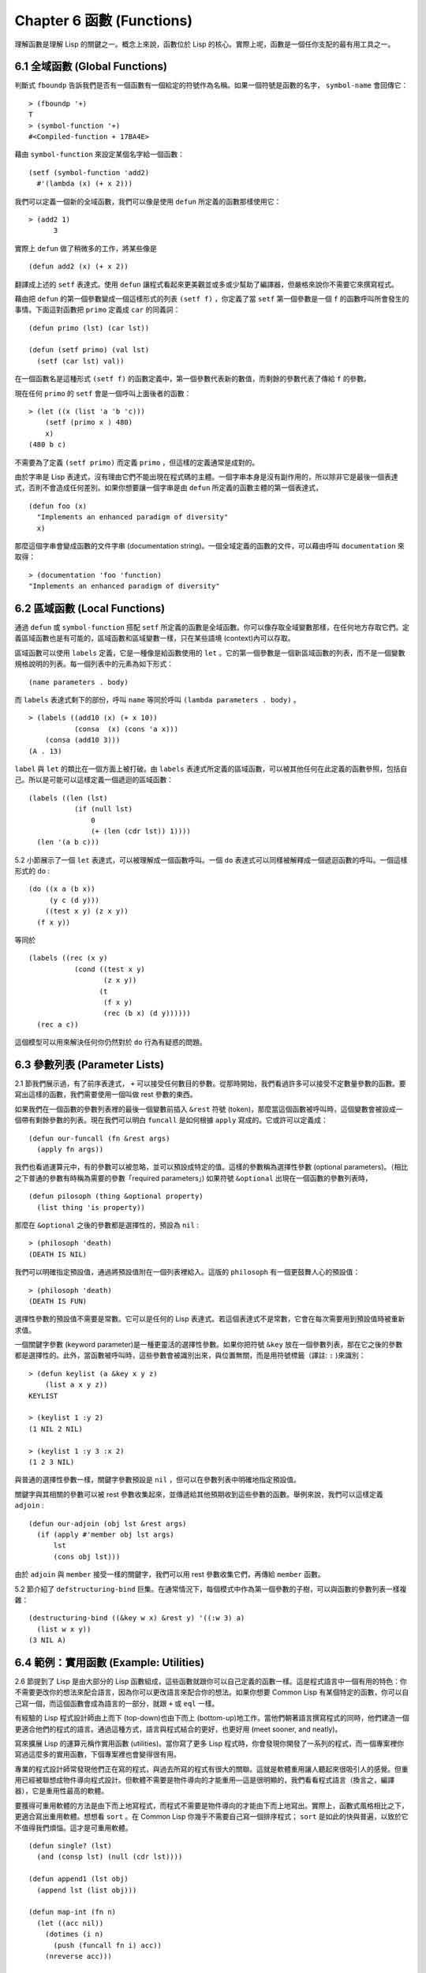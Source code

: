 .. highlight:: cl
   :linenothreshold: 0

Chapter 6 函數 (Functions)
***************************************************

理解函數是理解 Lisp 的關鍵之一。概念上來說，函數位於 Lisp 的核心。實際上呢，函數是一個任你支配的最有用工具之一。

6.1 全域函數 (Global Functions)
==================================

判斷式 ``fboundp`` 告訴我們是否有一個函數有一個給定的符號作為名稱。如果一個符號是函數的名字， ``symbol-name`` 會回傳它：

::

  > (fboundp '+)
  T
  > (symbol-function '+)
  #<Compiled-function + 17BA4E>

藉由 ``symbol-function`` 來設定某個名字給一個函數：

::

  (setf (symbol-function 'add2)
    #'(lambda (x) (+ x 2)))

我們可以定義一個新的全域函數，我們可以像是使用 ``defun`` 所定義的函數那樣使用它：

::

  > (add2 1)
	3

實際上 ``defun`` 做了稍微多的工作，將某些像是

::

	(defun add2 (x) (+ x 2))

翻譯成上述的 ``setf`` 表達式。使用 ``defun`` 讓程式看起來更美觀並或多或少幫助了編譯器，但嚴格來說你不需要它來撰寫程式。

藉由把 ``defun`` 的第一個參數變成一個這樣形式的列表 ``(setf f)`` ，你定義了當 ``setf`` 第一個參數是一個 ``f`` 的函數呼叫所會發生的事情。下面這對函數把 ``primo`` 定義成 ``car`` 的同義詞：

::

  (defun primo (lst) (car lst))

  (defun (setf primo) (val lst)
    (setf (car lst) val))

在一個函數名是這種形式 ``(setf f)`` 的函數定義中，第一個參數代表新的數值，而剩餘的參數代表了傳給 ``f`` 的參數。

現在任何 ``primo`` 的 ``setf`` 會是一個呼叫上面後者的函數：

::

  > (let ((x (list 'a 'b 'c)))
      (setf (primo x ) 480)
      x)
  (480 b c)

不需要為了定義 ``(setf primo)`` 而定義 ``primo`` ，但這樣的定義通常是成對的。

由於字串是 Lisp 表達式，沒有理由它們不能出現在程式碼的主體。一個字串本身是沒有副作用的，所以除非它是最後一個表達式，否則不會造成任何差別。如果你想要讓一個字串是由 ``defun`` 所定義的函數主體的第一個表達式，

::

  (defun foo (x)
    "Implements an enhanced paradigm of diversity"
    x)

那麼這個字串會變成函數的文件字串 (documentation string)。一個全域定義的函數的文件，可以藉由呼叫 ``documentation`` 來取得：

::

  > (documentation 'foo 'function)
  "Implements an enhanced paradigm of diversity"

6.2 區域函數 (Local Functions)
===============================

通過 ``defun`` 或 ``symbol-function`` 搭配 ``setf`` 所定義的函數是全域函數。你可以像存取全域變數那樣，在任何地方存取它們。定義區域函數也是有可能的，區域函數和區域變數一樣，只在某些語境 (context)內可以存取。

區域函數可以使用 ``labels`` 定義，它是一種像是給函數使用的 ``let`` 。它的第一個參數是一個新區域函數的列表，而不是一個變數規格說明的列表。每一個列表中的元素為如下形式：

::

  (name parameters . body)

而 ``labels`` 表達式剩下的部份，呼叫 ``name`` 等同於呼叫 ``(lambda parameters . body)`` 。

::

  > (labels ((add10 (x) (+ x 10))
             (consa  (x) (cons 'a x)))
      (consa (add10 3)))
  (A . 13)

``label`` 與 ``let`` 的類比在一個方面上被打破。由 ``labels`` 表達式所定義的區域函數，可以被其他任何在此定義的函數參照，包括自己。所以是可能可以這樣定義一個遞迴的區域函數：

::

  (labels ((len (lst)
             (if (null lst)
                 0
                 (+ (len (cdr lst)) 1))))
    (len '(a b c)))

5.2 小節展示了一個 ``let`` 表達式，可以被理解成一個函數呼叫。一個 ``do`` 表達式可以同樣被解釋成一個遞迴函數的呼叫。一個這樣形式的 ``do`` :

::

  (do ((x a (b x))
       (y c (d y)))
      ((test x y) (z x y))
    (f x y))

等同於

::

  (labels ((rec (x y)
             (cond ((test x y)
                    (z x y))
                   (t
                    (f x y)
                    (rec (b x) (d y))))))
    (rec a c))

這個模型可以用來解決任何你仍然對於 ``do`` 行為有疑惑的問題。

6.3 參數列表 (Parameter Lists)
================================

2.1 節我們展示過，有了前序表達式， ``+`` 可以接受任何數目的參數。從那時開始，我們看過許多可以接受不定數量參數的函數。要寫出這樣的函數，我們需要使用一個叫做 rest 參數的東西。

如果我們在一個函數的參數列表裡的最後一個變數前插入 ``&rest`` 符號 (token)，那麼當這個函數被呼叫時，這個變數會被設成一個帶有剩餘參數的列表。現在我們可以明白 ``funcall`` 是如何根據 ``apply`` 寫成的。它或許可以定義成：

::

  (defun our-funcall (fn &rest args)
    (apply fn args))

我們也看過運算元中，有的參數可以被忽略，並可以預設成特定的值。這樣的參數稱為選擇性參數 (optional parameters)。（相比之下普通的參數有時稱為需要的參數「required parameters」) 如果符號 ``&optional`` 出現在一個函數的參數列表時，

::

  (defun pilosoph (thing &optional property)
    (list thing 'is property))

那麼在 ``&optional`` 之後的參數都是選擇性的，預設為 ``nil`` :

::

  > (philosoph 'death)
  (DEATH IS NIL)

我們可以明確指定預設值，通過將預設值附在一個列表裡給入。這版的 ``philosoph`` 有一個更鼓舞人心的預設值：

::

  > (philosoph 'death)
  (DEATH IS FUN)

選擇性參數的預設值不需要是常數。它可以是任何的 Lisp 表達式。若這個表達式不是常數，它會在每次需要用到預設值時被重新求值。

一個關鍵字參數 (keyword parameter)是一種更靈活的選擇性參數。如果你把符號 ``&key`` 放在一個參數列表，那在它之後的參數都是選擇性的。此外，當函數被呼叫時，這些參數會被識別出來，與位置無關，而是用符號標籤（譯註: ``:`` )來識別：

::

  > (defun keylist (a &key x y z)
      (list a x y z))
  KEYLIST

  > (keylist 1 :y 2)
  (1 NIL 2 NIL)

  > (keylist 1 :y 3 :x 2)
  (1 2 3 NIL)

與普通的選擇性參數一樣，關鍵字參數預設是 ``nil`` ，但可以在參數列表中明確地指定預設值。

關鍵字與其相關的參數可以被 rest 參數收集起來，並傳遞給其他預期收到這些參數的函數。舉例來說，我們可以這樣定義 ``adjoin`` :

::

  (defun our-adjoin (obj lst &rest args)
    (if (apply #'member obj lst args)
        lst
        (cons obj lst)))

由於 ``adjoin`` 與 ``member`` 接受一樣的關鍵字，我們可以用 rest 參數收集它們，再傳給 ``member`` 函數。

5.2 節介紹了 ``defstructuring-bind`` 巨集。在通常情況下，每個模式中作為第一個參數的子樹，可以與函數的參數列表一樣複雜：

::

  (destructuring-bind ((&key w x) &rest y) '((:w 3) a)
    (list w x y))
  (3 NIL A)

6.4 範例：實用函數 (Example: Utilities)
=========================================

2.6 節提到了 Lisp 是由大部分的 Lisp 函數組成，這些函數就跟你可以自己定義的函數一樣。這是程式語言中一個有用的特色：你不需要更改你的想法來配合語言，因為你可以更改語言來配合你的想法。如果你想要 Common Lisp 有某個特定的函數，你可以自己寫一個，而這個函數會成為語言的一部分，就跟 ``+`` 或 ``eql`` 一樣。

有經驗的 Lisp 程式設計師由上而下 (top-down)也由下而上 (bottom-up)地工作。當他們朝著語言撰寫程式的同時，他們建造一個更適合他們的程式的語言。通過這種方式，語言與程式結合的更好，也更好用 (meet sooner, and neatly)。

寫來擴展 Lisp 的運算元稱作實用函數 (utilities)。當你寫了更多 Lisp 程式時，你會發現你開發了一系列的程式，而一個專案裡你寫過這麼多的實用函數，下個專案裡也會變得很有用。

專業的程式設計師常發現他們正在寫的程式，與過去所寫的程式有很大的關聯。這就是軟體重用讓人聽起來很吸引人的感覺。但重用已經被聯想成物件導向程式設計。但軟體不需要是物件導向的才能重用––這是很明顯的，我們看看程式語言（換言之，編譯器），它是重用性最高的軟體。

要獲得可重用軟體的方法是由下而上地寫程式，而程式不需要是物件導向的才能由下而上地寫出。實際上，函數式風格相比之下，更適合寫出重用軟體。想想看 ``sort`` 。在 Common Lisp 你幾乎不需要自己寫一個排序程式； ``sort`` 是如此的快與普遍，以致於它不值得我們煩惱。這才是可重用軟體。

::

  (defun single? (lst)
    (and (consp lst) (null (cdr lst))))

  (defun append1 (lst obj)
    (append lst (list obj)))

  (defun map-int (fn n)
    (let ((acc nil))
      (dotimes (i n)
        (push (funcall fn i) acc))
      (nreverse acc)))

  (defun filter (fn lst)
    (let ((acc nil))
      (dolist (x lst)
        (let ((val (funcall fn x)))
          (if val (push val acc))))
      (nreverse acc)))

  (defun most (fn lst)
    (if (null lst)
        (values nil nil)
        (let* ((wins (car lst))
               (max (funcall fn wins)))
          (dolist (obj (cdr lst))
            (let ((score (funcall fn obj)))
              (when (> score max)
                (setf wins obj
                      max  score))))
          (values wins max))))

**圖 6.1 實用函數**

你可以藉由撰寫實用函數，在你的程式裡做到同樣的事情。圖 6.1 挑選了一套實用的函數。前兩個 ``single?`` 與 ``append1`` 函數，納入的原因是要展示，即便是小程式也很有用。前一個函數 ``single?`` 函數當參數是一個只有一個元素的列表時，回傳真。

::

  > (single? '(a))
  T

而後一個函數 ``append1`` 和 ``cons`` 很像，在列表後面新增一個元素，而不是在前面:

::

  > (append1 '(a b c)'d)
  (A B C D)

下一個實用函數是 ``map-int`` ，接受一個函數與整數 ``n`` ，並回傳將函數應用至整數 ``0`` 到 ``n-1`` 的結果的列表。

這在測試的時候非常好用 (一個 Lisp 的優點之一是，互動環境讓你輕鬆寫出來測試你的程式的程式）。如果我們只想要一個 ``0`` 到 ``9`` 的列表，我們可以：

::

  > (map-int #'identity 10)
  (0 1 2 3 4 5 6 7 8 9)

然而要是我們想要一個具有 10 個隨機數的列表，每個數介於 0 至 99 之間（包含），我們可以忽略參數並只要:

::

  > (map-int #'(lambda (x) (random 100)
             10)
  (85 50 73 64 28 21 40 67 5 32)

``map-int`` 的定義說明了Lisp 建造一個列表的標準方法 (idiom)之一。我們創造一個累積器 ``acc`` ，初始化是 ``nil`` ，並將之後的物件累積起來。當我們完成時，我們反轉累積器。 [1]_

我們在 ``filter`` 中看到同樣的方法 (idiom)。這個函數接受一個函數與一個列表，將函數應用至列表元素上時，回傳所有非 ``nil`` 元素:

::

  > (filter #'(lambda (x)
                (and (evenp x) (+ x 10)))
            '(1 2 3 4 5 6 7))
  (12 14 16)

另一種思考 ``filter`` 的方式是用一個通用版本的 ``remove-if`` 。

圖 6.1 最後一個函數， ``most`` ，根據某個評分函數 (scoring function)，回傳列表中最高分的元素。它回傳兩個值，獲勝的元素以及它的分數:

::

  > (most #'length '((a b) (a b c) (a)))
  (A B C)
  3

如果平手的話，回傳先發生的元素。

注意圖 6.1 的最後三個函數，它們全接受函數作為參數。 Lisp 使傳遞函數作為參數變得便捷，而這也是為什麼它這麼適合由下而上程式設計的原因之一。一個成功的實用函數必須是通用的，當你可以將細節作為函數參數傳遞時，要將通用的部份抽象起來就變得容易許多。

本節給出的函數是通用的實用函數。他們可以備用在任何種類的程式。但你也可以替特定類別的程式撰寫實用函數。確實，當我們談到巨集時，你可以在 Lisp 之上寫出自己的特定語言，如果你想的話。如果你想要寫可重用軟體，這看起來是最可靠的方式。


6.5 閉包 (Closures)
=======================================

一個函數可以像是表達式的值或是其它物件那樣被回傳。以下是一個接受一個參數，並將相同型別結合起來回傳的函數:

::

  (defun combiner (x)
    (typecase x
      (number #'+)
      (list #'append)
      (t #'list)))

在這之上，我們可以創造一個通用的結合函數:

::

  (defun combine (&rest args)
    (apply (combiner (car args))
           args))

它接受任何型別的參數，並以適合它們型別的方式結合。(為了簡化這個例子，我們假定所有的參數都是同樣的型別。)

::

  > (combine 2 3)
  5
  > (combine '(a b) '(c d))
  (A B C D)

2.10 小節提到詞法變數 (lexical variables) 只在被定義的語境 (context)內有效。隨著這個限制而來的是，只要那個語境還有在使用，它們就保證會是有效的。

如果一個函數在一個詞法變數的作用域裡被定義時，它仍可參照到那個變數，即便它被作為一個值回傳至變數被創造的語境之外。這裡我們創造了一個把參數加上 ``3`` 的函數:

::

  > (setf fn (let ((i 3))
               #'(lambda (x) (+ x i))))
  #<Interpreted-Function C0A51E>
  > (funcall fn 2)
  5

當一個函數參照到外部定義的變數時，稱為一個自由變數 (free variable)。一個函數參照到一個自由的詞法變數 (free lexical variable)時，稱為閉包 (closure)。 [2]_ 只要函數還存在，這個變數就必須存在。

一個閉包是函數與環境 (environment)的結合；無論何時，當一個函數參照到周圍詞法環境的某個東西時，閉包被隱式地創造出來。這悄悄地發生在像是下面這個函數，但是同樣的概念:

::

  (defun add-to-list (num lst)
    (mapcar #'(lambda (x)
                (+ x num))
            lst))

這個函數接受一個數字及列表，並回傳一個具有每個元素的和與數字的列表。在 lambda 表達式裡的變數 ``num`` 是自由的，所以像是這樣的情況，我們傳遞一個閉包給 ``mapcar`` 。

一個更顯著的例子會是一個函數在被呼叫時，每次都回傳不同的閉包。下面這個函數回傳一個加法器 (adder):

::

  (defun make-adder (n)
    #'(lambda (x)
        (+ x n)))

它接受一個數字，並回傳一個將該數字與其參數相加的函數。

::

  > (setf add3 (make-adder 3))
  #<Interpreted-Function COEBF6>
  > (funcall add3 2)
  5
  > (setf add27 (make-adder 27))
  #<Interpreted-Function C0EE4E>
  > (funcall add27 2)
  29

我們可以產生數個共享變數的閉包。下面我們定義兩個共享一個計數器的函數:

::

  (let ((counter 0))
    (defun reset ()
      (setf counter 0))
    (defun stamp ()
      (setf counter (+ counter 1))))

這樣的一對函數或許可以用來創造時間戳章 (time-stamps)。每次我們呼叫 ``stamp`` 時，我們獲得一個比之前高的數字，而呼叫 ``reset`` 我們可以將計數器 (counter)歸零:

::

  > (list (stamp) (stamp) (reset) (stamp))
  (1 2 0 1)

你可以使用全域計數器來做到同樣的事情，但這樣子使用計數器可以保護計數器被未預期的參照。

Common Lisp 有一個內建的函數 ``complement`` 函數，接受一個判斷式，並返回判斷式的補數。比如：

::

  > (mapcar (complement #'oddp)
            '(1 2 3 4 5 6))
  (NIL T NIL T NIL T)

有了閉包，這樣的函數很容易就可以寫出來:

::

  (defun our-complement (f)
    #'(lambda (&rest args)
        (not (apply f args))))

如果你停下來好好想想，這是一個非凡的小例子；而這僅是冰山一角。閉包是 Lisp 特有的美妙事物之一。閉包開創了一種在別的語言中像是不可思議的程式設計方法。

6.6 範例：函數建構器 (Example: Function Builders)
======================================================

Dylan 是 Common Lisp 與 Scheme 的混合物 (hybrid)，有著 Pascal 一般的語法。它有著大量回傳函數的函數: 除了上一節我們所看過的 `complement` ，Dylan 包含: ``compose`` , ``disjoin`` , ``conjoin`` , ``curry`` , ``rcurry`` 以及 ``always`` 。圖 6.2 有這些函數的 Common Lisp 實現，而圖 6.3 展示了一些從定義延伸出的等價函數。

首先， ``compose`` 接受一個或多個函數，並回傳一個依序將其參數應用的新函數，即，

::

  (compose #'a #'b #'c)

回傳一個函數等同於

::

  #'(lambda (&rest args) (a (b (apply #'c args))))

這代表著 ``compose`` 的最後一個參數可以接受任何數目的參數，但其它函數只能接受一個參數。

下面我們建構了一個函數，接受平方根作為參數，取整數 (round)，再放至列表裡回傳:

::

  > (mapcar (compose #'list #'round #'sqrt)
            '(4 9 16 25))
  ((2) (3) (4) (5))

::

  (defun compose (&rest fns)
    (destructuring-bind (fn1 . rest) (reverse fns)
      #'(lambda (&rest args)
          (reduce #'(lambda (v f) (funcall f v))
                  rest
                  :initial-value (apply fn1 args)))))

  (defun disjoin (fn &rest fns)
    (if (null fns)
        fn
        (let ((disj (apply #'disjoin fns)))
          #'(lambda (&rest args)
              (or (apply fn args) (apply disj args))))))

  (defun conjoin (fn &rest fns)
    (if (null fns)
        fn
        (let ((conj (apply #'conjoin fns)))
          #'(lambda (&rest args)
              (and (apply fn args) (apply conj args))))))

  (defun curry (fn &rest args)
    #'(lambda (&rest args2)
        (apply fn (append args args2))))

  (defun rcurry (fn &rest args)
    #'(lambda (&rest args2)
        (apply fn (append args2 args))))

  (defun always (x) #'(lambda (&rest args) x))

**圖 6.2 Dylan 函數建構器**

接下來的兩個函數， ``disjoin`` 及 ``conjoin`` 皆接受一個或多個判斷式作為參數: ``disjoin`` 當任何判斷式回傳真時，回傳一個判斷式，而 ``conjoin`` 當所有判斷式回傳真時，回傳一個判斷式。

::

  > (mapcar (disjoin #'integerp #'symbolp)
            '(a "a" 2 3))
  (T NIL T T)

::

  > (mapcar (conjoin #'integerp #'symbolp)
            '(a "a" 2 3))
  (NIL NIL NIL T)

若考慮將判斷式定義成集合， ``disjoin`` 回傳傳入參數的聯集 (union)，而 ``conjoin`` 回傳傳入參數的交集 (intersection)。

::

        cddr = (compose #'cdr #'cdr)
        nth  = (compose #'car #'nthcdr)
        atom = (compose #'not #'consp)
             = (rcurry #'typep 'atom)
          <= = (disjoin #'< #'=)
       listp = (disjoin #'< #'=)
             = (rcurry #'typep 'list)
          1+ = (curry #'+ 1)
             = (rcurry #'+ 1)
          1- = (rcurry #'- 1)
      mapcan = (compose (curry #'apply #'nconc) #'mapcar
  complement = (curry #'compose #'not)

**圖 6.3 某些等價函數**

函數 ``curry`` 與 ``rcurry`` (“right curry”) 精神上與前一小節的 ``make-adder`` 相同。兩者皆接受一個函數及某些參數，並回傳一個新的函數，expects the rest of the arguments.

下列任一個函數等同於 ``(make-adder 3)`` :

::

  (curry #'+ 3)
  (rcurry #'+ 3)

當函數的參數次序重要時，很明顯可以看出 ``curry`` 與 ``rcurry`` 的差別。如果我們 ``curry -`` ，我們得到一個用其參數減去某特定數的函數，

::

  (funcall (curry #'- 3) 2)
  1

而當我們 ``rcurry -`` 時，我們得到一個用某特定數剪去其參數的函數:

::

  (funcall (rcurry #'- 3) 2)
  -1

最後， ``always`` 函數是 Common Lisp 函數 ``constantly`` 。它接受一個參數並回傳一個返回此參數的函數。和 ``identity`` 一樣，在很多需要函數參數的情況下很有用。

6.7 動態作用域 (Dynamic Scope)
====================================================

2.11 小節解釋了區域與全域變數的差別。實際的差別是詞法作用域 (lexical scope)的詞法變數 (lexical variable)，與動態作用域 (dynamic scope)的特別變數 (special variable)的區別。但這幾乎是沒有區別，因為區域變數幾乎總是是詞法變數，而全域變數總是是特別變數。

在詞法作用域下，a symbol refers to the variable that has that name in the context where the symbol appears. 區域變數預設有著詞法作用域。所以如果我們在一個環境裡定義一個函數，其中有一個變數叫做 ``x`` ，

::

  (let ((x 10))
    (defun foo ()
      x))

則無論 ``foo`` 被呼叫時存在其它的 ``x`` ，主體內的 ``x`` 都會參照到那個變數:

::

  > (let ((x 20)) (foo))
  10

而動態作用域，我們在環境中函數被呼叫的地方尋找一個變數。要使一個變數是動態作用域的，我們需要在任何它出現的語境中宣告它是 ``special`` 。如果我們這樣定義 ``foo`` :

::

  (let ((x 10))
    (defun foo ()
      (declare (special x))
      x))

則函數內的 ``x`` 就不再參照到函數定義裡的那個詞法變數，但會參照到函數被呼叫時所存在的任何特別變數 ``x`` :

::

  (let ((x 20))
    (declare (special x))
    (foo))

新的變數被創造出來之後， 一個 ``declare`` 呼叫可以在程式碼的任何地方出現。 ``special`` 宣告是獨一無二的，因為它可以改變程式的行為。 13 章討論其它種類的宣告。所有其它的宣告只是給編譯器的建議；他們或許可以讓一個程式運行的更快，但他們不會改變程式的行為。

藉由在頂層呼叫 ``setf`` 來配置全域變數是隱式地宣告為特殊的 (speical):

::

  > (setf x 30)
  30
  > (foo)
  30

在一個檔案裡的程式碼，如果你不想依賴隱式的特殊宣告，可以使用 ``defparameter`` 取代，讓程式看起來更簡潔。

動態作用域在何處有用呢？通常它用來暫時給某些全域變數一個新的值。舉例來說，有 11 個變數來控制物件印出的方式，包括了 ``*print-base*`` ，預設是 ``10`` 。如果你想要用 16 進制顯示數字，你可以重新綁定 ``*print-base*`` :

::

  > (let ((*print-base* 16))
      (princ 32)
  20
  32

兩件事情顯示在這裡，由 ``princ`` 產生的輸出，以及它所回傳的值。他們代表著同樣的數字，第一次在被印出時，用 16 進制顯示，而第二次，因為在 ``let`` 表達式外部，所以是用十進制顯示，因為 ``*print-base*`` 回到之前的數值， ``10`` 。

6.8 編譯 (Compilation)
========================================

Common Lisp 函數可以獨立被編譯或一個一個檔案編譯。如果你只是在頂層輸入一個 ``defun`` 表達式：

::

  > (defun foo (x) (+ x 1))
  FOO

許多實現會創造一個直譯的函數 (interpreted function)。你可以將一個函數傳給 ``compiled-function-p`` 來檢查一個函數是否有被編譯:

::

  > (compiled-function-p #'foo)
  NIL

若你將 ``foo`` 函數的名字傳給 ``compile`` :

::

  > (compile 'foo)
  FOO

它的定義會被編譯，而直譯的定義會被編譯出來的取代。編譯與直譯函數的行為一樣，只不過對 ``compiled-function-p`` 來說不一樣。

你可以用列表作為參數傳給 ``compile`` 。這種 ``compile`` 的用法在 161 頁 (譯註: 10.1 小節)。

有一種函數你不能作為參數傳給 ``compile`` : 一個像是 ``stamp`` 或是 ``reset`` 這種在頂層使用清楚詞法語境 (distinct lexical context)輸入的函數 (即一個 ``let`` ) [3]_ 在一個檔案裡面定義這些函數，接著編譯然後載入檔案是可以的。這個加在直譯的程式碼的限制是實作的原因，而不是因為在清楚詞法語境裡定義函數有什麼問題。

通常要編譯 Lisp 程式碼不是一個一個函數編譯，而是使用 ``compile-file`` 編譯整個檔案。這個函數接受一個檔案名，並創造一個原始碼的編譯版本 –– 通常會有同樣的名稱，但不同的副檔名。當編譯過的檔案被載入時， ``compiled-function-p`` 應給所有定義在檔案內的函數回傳真。

當一個函數包含在另一個函數內時，包含它的函數會被編譯，而且內部的函數也會被編譯。所以 ``make-adder`` (108 頁)被編譯時，它會回傳編譯的函數:

::

  > (compile 'make-adder)
  MAKE-ADDER
  > (compiled-function-p (make-adder 2))
  T

6.9 使用遞迴 (Using Recursion)
==========================================================

比起多數別的語言，遞迴在 Lisp 中扮演了一個重要的角色。這主要有三個原因：

1. 函數式程式設計 (Functional programming)。遞迴演算法有副作用的可能性較低。

2. 遞迴資料結構 (Recursive data structures)。 Lisp 隱式地使用了指標，使得遞迴地定義資料結構變簡單了。最常見的是用在列表: 一個列表是空表或是一個 ``cdr`` 是 一個列表的 ``cons`` 。

3. 優雅性 (Elegance)。 Lisp 程式設計師非常關心它們的程式是否漂亮，而遞迴演算法通常是比迭代演算法來得優雅。

學生起初覺得遞迴很難理解。但 3.9 節指出了，如果你想要知道是否正確，你不需要去想遞迴函數的所有呼叫過程。

同樣的如果你想寫一個遞迴函數。如果你可以描述一個問題的遞迴解法，通常是很容易將你的解法轉成程式碼。要使用遞迴來解決一個問題，你需要做兩件事：

1. 你必須要示範如何解決一般情況 (general case)的問題，通過將問題切分成有限小並更小的問題。

2. 你必須要示範如何通過 –– 有限的步驟，來解決最小的問題 –– 基本情況 (base case)。

如果你辦得到這個，那問題解決了。因為每次遞迴都將問題變得更小，你知道一個有限的問題終究會被解決的，而最小的問題僅需幾個有限的步驟。

舉例來說，下面這個找到一個正規列表 (proper list)長度的遞迴算法，我們每次遞迴時，都可以找到更小列表的長度：

1. 在一般情況下，一個正規列表的長度是它的 ``cdr`` 加一。

2. 空列表長度為 ``0`` 。

當這個描述翻譯成程式碼時，基本情況先處理；但公式化遞迴演算法時，我們通常從一般情況開始。

前述的演算法明確地描述了一種找到正規列表長度的方法。當你定義一個遞迴函數時，你必須要確定你在分解問題時，問題實際上越變越小。取得一個正規列表的 ``cdr`` 會給出 ``length`` 更小的子問題，但取得環狀列表的 ``cdr`` 不會。

這裡有兩個遞迴算法的範例。同樣假定參數是有限的。注意第二個範例，我們每次遞迴時，將問題分成兩個更小的問題:

``member`` 我們說某物是一個列表的成員，如果它是第一個元素的成員或是 ``member`` 的 ``cdr`` 的成員。空列表沒有任何成員。

``copy-tree`` 一個 ``cons`` 的 ``copy-tree`` ，是一個由 ``cons`` 的 ``car`` 的 ``copy-tree`` 與 ``cdr`` 的 ``copy-tree`` 所組成的。一個原子的 ``copy-treee`` 是它自己。

一旦你可以這樣描述算法，要寫出遞迴函數只差一步之遙。

某些算法通常是這樣表達最自然，而某些算法不是。你可能需要翻回前面，不使用遞迴來定義 ``our-copy-tree`` (41 頁，譯註: 3.8 小節)。另一方面來說，23 頁 (譯註: 2.13 節) 迭代版本的 ``show-squares`` 可能更容易比 24 頁的遞迴版本要容易理解。某些時候是很難看出哪個形式比較自然，直到你試著去寫出程式來。

如果你關心效率，有兩個你需要考慮的議題。第一，尾遞迴 (tail-recursive)，會在 13.2 節討論。一個好的編譯器，使用迴圈或是尾遞迴的速度應該是沒有或是差別很小的。然而如果你需要使一個函數變成尾遞歸的形式時，或許直接用迭代會更好。

另一個議題需要銘記在心的是，最顯而易見的遞迴算法不一定是最有效的。經典的例子是費氏函數 (Fibonacci function)。它是遞迴地被定義的，

  1. Fib(0) = Fib(1) = 1

  2. Fib(n) = Fib(n-1)+Fib(n-2)

直接翻譯這個定義，

::

  (defun fib (n)
    (if (<= n 1)
        1
        (+ (fib (- n 1))
           (fib (- n 2)))))

這樣是效率極差的。一次又一次的重複計算。如果你要找 ``(fib 10)`` ，這個函數計算 ``(fib 9)`` 與 ``(fib 8)`` 。但要計算出 ``(fib 9)`` ，它需要再次計算 ``(fib 8)`` ，等等。

下面是一個算出同樣結果的迭代版本:

::

  (defun fib (n)
    (do ((i n (- i 1))
         (f1 1 (+ f1 f2))
         (f2 1 f1))
        ((<= i 1) f1)))

遞迴的版本看起來不太明確，但是效率遠遠高出許多。這樣的事情在實踐中常發生嗎？非常少 –– 這也是為什麼所有的教科書都使用一樣的例子 –– 但這是需要注意的事。

Chapter 6 總結 (Summary)
============================

1. 一個命名函數是一個存在符號的 ``symbol-function`` 的函數。 ``defun`` 宏隱藏了這樣的細節。它也允許你定義文件字串 (documentation string)，並指定 ``setf`` 要怎麼處理函數呼叫。

2. 定義區域函數是有可能的，與定義區域變數有相似的精神。

3. 函數可以有選擇性參數 (optional)、剩餘 (rest)以及關鍵字 (keyword)參數。

4. 實用函數是 Lisp 的擴充。他們是由下而上編程的小規模範例。

5. 只要有某物參照到詞法變數時，它們會一直存在。閉包是參照到自由變數的函數。你可以寫出回傳閉包的函數。

6. Dylan 提供了建構函數的函數。很簡單就可以使用閉包在 Common Lisp 中實現它們。

7. 特別變數 (special variable)有動態作用域 (dynamic scope)。

8. Lisp 函數可以單獨編譯，或（更常見）一個一個檔案編譯。

9. 一個遞迴演算法通過將問題細分成更小、更小的問題來解決問題。

Chapter 6 練習 (Exercises)
==================================

1. 定義一個 ``tokens`` 版本 (67 頁)，接受 ``:test`` 與 ``:start`` 參數，預設分別是 ``#'constituent`` 與 ``0`` 。(譯註: 67 頁在 4.5 小節)

2. 定義一個 ``bin-search`` (60 頁)的版本，接受 ``:key`` , ``:test`` , ``start`` 與 ``end`` 參數，有著一般的意義與預設值。(譯註: 60 頁在 4.1 小節)

3. 定義一個函數，接受任何數目的參數，並回傳傳入的參數。

4. 修改 ``most`` 函數 (105 頁)，使其回傳 2 個數值，一個列表中最高分的兩個元素。(譯註: 105 頁在 6.4 小節)

5. 用 ``filter`` (105 頁) 來定義 ``remove-if`` （沒有關鍵字）。(譯註: 105 頁在 6.4 小節)

6. 定義一個函數，接受一個參數、一個數字，並回傳目前傳入參數中最大的那個。

7. 定義一個函數，接受一個參數、一個數字，若傳入參數比上個參數大時，回傳真。函數第一次呼叫時應回傳 ``nil`` 。

8. 假設 ``expensive`` 是一個接受一個參數的函數，一個介於 0 至 100 的整數（包含 100)，回傳一個耗時的計算結果。定義一個函數 ``frugal`` 來回傳同樣的答案，但僅在沒見過傳入參數時呼叫 ``expensive`` 。

9. 定義一個像是 ``apply`` 的函數，但在任何數字印出前，預設用 8 進制印出。


.. rubric:: 腳註

.. [1] 在這個情況下， ``nreverse`` (在 222 頁描述)和 ``reverse`` 做一樣的事情，但更有效率。

.. [2] “閉包”這個名字是早期的 Lisp 方言流傳而來。它是從閉包需要在動態作用域裡實現的方式衍生而來。

.. [3] 在之前的 ANSI Common Lisp， ``compile`` 的第一個參數也不能是一個已經編譯的函數。